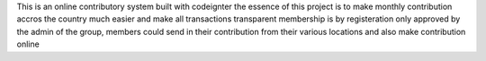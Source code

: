 This is an online contributory system built with codeignter the essence of this project is to make monthly contribution accros the country much easier and make all transactions transparent membership is by registeration only approved by the admin of the group, members could send in their contribution from their various locations and also make contribution online
